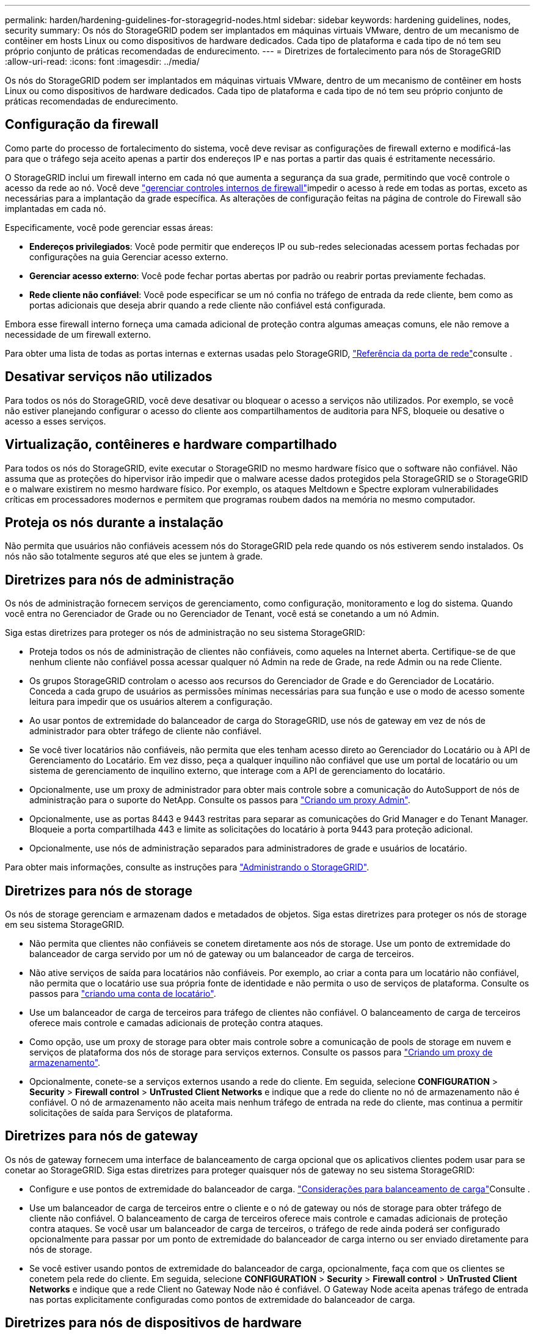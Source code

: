 ---
permalink: harden/hardening-guidelines-for-storagegrid-nodes.html 
sidebar: sidebar 
keywords: hardening guidelines, nodes, security 
summary: Os nós do StorageGRID podem ser implantados em máquinas virtuais VMware, dentro de um mecanismo de contêiner em hosts Linux ou como dispositivos de hardware dedicados. Cada tipo de plataforma e cada tipo de nó tem seu próprio conjunto de práticas recomendadas de endurecimento. 
---
= Diretrizes de fortalecimento para nós de StorageGRID
:allow-uri-read: 
:icons: font
:imagesdir: ../media/


[role="lead"]
Os nós do StorageGRID podem ser implantados em máquinas virtuais VMware, dentro de um mecanismo de contêiner em hosts Linux ou como dispositivos de hardware dedicados. Cada tipo de plataforma e cada tipo de nó tem seu próprio conjunto de práticas recomendadas de endurecimento.



== Configuração da firewall

Como parte do processo de fortalecimento do sistema, você deve revisar as configurações de firewall externo e modificá-las para que o tráfego seja aceito apenas a partir dos endereços IP e nas portas a partir das quais é estritamente necessário.

O StorageGRID inclui um firewall interno em cada nó que aumenta a segurança da sua grade, permitindo que você controle o acesso da rede ao nó. Você deve link:../admin/manage-firewall-controls.html["gerenciar controles internos de firewall"]impedir o acesso à rede em todas as portas, exceto as necessárias para a implantação da grade específica. As alterações de configuração feitas na página de controle do Firewall são implantadas em cada nó.

Especificamente, você pode gerenciar essas áreas:

* *Endereços privilegiados*: Você pode permitir que endereços IP ou sub-redes selecionadas acessem portas fechadas por configurações na guia Gerenciar acesso externo.
* *Gerenciar acesso externo*: Você pode fechar portas abertas por padrão ou reabrir portas previamente fechadas.
* *Rede cliente não confiável*: Você pode especificar se um nó confia no tráfego de entrada da rede cliente, bem como as portas adicionais que deseja abrir quando a rede cliente não confiável está configurada.


Embora esse firewall interno forneça uma camada adicional de proteção contra algumas ameaças comuns, ele não remove a necessidade de um firewall externo.

Para obter uma lista de todas as portas internas e externas usadas pelo StorageGRID, link:../network/network-port-reference.html["Referência da porta de rede"]consulte .



== Desativar serviços não utilizados

Para todos os nós do StorageGRID, você deve desativar ou bloquear o acesso a serviços não utilizados. Por exemplo, se você não estiver planejando configurar o acesso do cliente aos compartilhamentos de auditoria para NFS, bloqueie ou desative o acesso a esses serviços.



== Virtualização, contêineres e hardware compartilhado

Para todos os nós do StorageGRID, evite executar o StorageGRID no mesmo hardware físico que o software não confiável. Não assuma que as proteções do hipervisor irão impedir que o malware acesse dados protegidos pela StorageGRID se o StorageGRID e o malware existirem no mesmo hardware físico. Por exemplo, os ataques Meltdown e Spectre exploram vulnerabilidades críticas em processadores modernos e permitem que programas roubem dados na memória no mesmo computador.



== Proteja os nós durante a instalação

Não permita que usuários não confiáveis acessem nós do StorageGRID pela rede quando os nós estiverem sendo instalados. Os nós não são totalmente seguros até que eles se juntem à grade.



== Diretrizes para nós de administração

Os nós de administração fornecem serviços de gerenciamento, como configuração, monitoramento e log do sistema. Quando você entra no Gerenciador de Grade ou no Gerenciador de Tenant, você está se conetando a um nó Admin.

Siga estas diretrizes para proteger os nós de administração no seu sistema StorageGRID:

* Proteja todos os nós de administração de clientes não confiáveis, como aqueles na Internet aberta. Certifique-se de que nenhum cliente não confiável possa acessar qualquer nó Admin na rede de Grade, na rede Admin ou na rede Cliente.
* Os grupos StorageGRID controlam o acesso aos recursos do Gerenciador de Grade e do Gerenciador de Locatário. Conceda a cada grupo de usuários as permissões mínimas necessárias para sua função e use o modo de acesso somente leitura para impedir que os usuários alterem a configuração.
* Ao usar pontos de extremidade do balanceador de carga do StorageGRID, use nós de gateway em vez de nós de administrador para obter tráfego de cliente não confiável.
* Se você tiver locatários não confiáveis, não permita que eles tenham acesso direto ao Gerenciador do Locatário ou à API de Gerenciamento do Locatário. Em vez disso, peça a qualquer inquilino não confiável que use um portal de locatário ou um sistema de gerenciamento de inquilino externo, que interage com a API de gerenciamento do locatário.
* Opcionalmente, use um proxy de administrador para obter mais controle sobre a comunicação do AutoSupport de nós de administração para o suporte do NetApp. Consulte os passos para link:../admin/configuring-admin-proxy-settings.html["Criando um proxy Admin"].
* Opcionalmente, use as portas 8443 e 9443 restritas para separar as comunicações do Grid Manager e do Tenant Manager. Bloqueie a porta compartilhada 443 e limite as solicitações do locatário à porta 9443 para proteção adicional.
* Opcionalmente, use nós de administração separados para administradores de grade e usuários de locatário.


Para obter mais informações, consulte as instruções para link:../admin/index.html["Administrando o StorageGRID"].



== Diretrizes para nós de storage

Os nós de storage gerenciam e armazenam dados e metadados de objetos. Siga estas diretrizes para proteger os nós de storage em seu sistema StorageGRID.

* Não permita que clientes não confiáveis se conetem diretamente aos nós de storage. Use um ponto de extremidade do balanceador de carga servido por um nó de gateway ou um balanceador de carga de terceiros.
* Não ative serviços de saída para locatários não confiáveis. Por exemplo, ao criar a conta para um locatário não confiável, não permita que o locatário use sua própria fonte de identidade e não permita o uso de serviços de plataforma. Consulte os passos para link:../admin/creating-tenant-account.html["criando uma conta de locatário"].
* Use um balanceador de carga de terceiros para tráfego de clientes não confiável. O balanceamento de carga de terceiros oferece mais controle e camadas adicionais de proteção contra ataques.
* Como opção, use um proxy de storage para obter mais controle sobre a comunicação de pools de storage em nuvem e serviços de plataforma dos nós de storage para serviços externos. Consulte os passos para link:../admin/configuring-storage-proxy-settings.html["Criando um proxy de armazenamento"].
* Opcionalmente, conete-se a serviços externos usando a rede do cliente. Em seguida, selecione *CONFIGURATION* > *Security* > *Firewall control* > *UnTrusted Client Networks* e indique que a rede do cliente no nó de armazenamento não é confiável. O nó de armazenamento não aceita mais nenhum tráfego de entrada na rede do cliente, mas continua a permitir solicitações de saída para Serviços de plataforma.




== Diretrizes para nós de gateway

Os nós de gateway fornecem uma interface de balanceamento de carga opcional que os aplicativos clientes podem usar para se conetar ao StorageGRID. Siga estas diretrizes para proteger quaisquer nós de gateway no seu sistema StorageGRID:

* Configure e use pontos de extremidade do balanceador de carga. link:../admin/managing-load-balancing.html["Considerações para balanceamento de carga"]Consulte .
* Use um balanceador de carga de terceiros entre o cliente e o nó de gateway ou nós de storage para obter tráfego de cliente não confiável. O balanceamento de carga de terceiros oferece mais controle e camadas adicionais de proteção contra ataques. Se você usar um balanceador de carga de terceiros, o tráfego de rede ainda poderá ser configurado opcionalmente para passar por um ponto de extremidade do balanceador de carga interno ou ser enviado diretamente para nós de storage.
* Se você estiver usando pontos de extremidade do balanceador de carga, opcionalmente, faça com que os clientes se conetem pela rede do cliente. Em seguida, selecione *CONFIGURATION* > *Security* > *Firewall control* > *UnTrusted Client Networks* e indique que a rede Client no Gateway Node não é confiável. O Gateway Node aceita apenas tráfego de entrada nas portas explicitamente configuradas como pontos de extremidade do balanceador de carga.




== Diretrizes para nós de dispositivos de hardware

Os aparelhos de hardware StorageGRID são especialmente projetados para uso em um sistema StorageGRID. Alguns dispositivos podem ser usados como nós de storage. Outros dispositivos podem ser usados como nós de administrador ou nós de gateway. Você pode combinar nós de dispositivo com nós baseados em software ou implantar grades totalmente projetadas para todos os dispositivos.

Siga estas diretrizes para proteger todos os nós de dispositivos de hardware no seu sistema StorageGRID:

* Se o dispositivo usar o Gerenciador de sistema do SANtricity para o gerenciamento do controlador de storage, evite que clientes não confiáveis acessem o Gerenciador de sistema do SANtricity pela rede.
* Se o dispositivo tiver um controlador de gerenciamento de placa base (BMC), esteja ciente de que a porta de gerenciamento BMC permite acesso a hardware de baixo nível. Conete a porta de gerenciamento BMC somente a uma rede de gerenciamento interna segura, confiável. Se nenhuma rede estiver disponível, deixe a porta de gerenciamento do BMC desconetada ou bloqueada, a menos que uma conexão BMC seja solicitada pelo suporte técnico.
* Se o dispositivo suportar o gerenciamento remoto do hardware do controlador via Ethernet usando o padrão IPMI (Intelligent Platform Management Interface), bloqueie o tráfego não confiável na porta 623.



NOTE: Você pode ativar ou desativar o acesso remoto IPMI para todos os dispositivos que contêm um BMC usando o endpoint privado da API de gerenciamento, PUT /private/BMC.

* Se o controlador de armazenamento no dispositivo incluir unidades FDE ou FIPS e o recurso Segurança da unidade estiver ativado, use o SANtricity para configurar as chaves de segurança da unidade. link:../installconfig/accessing-and-configuring-santricity-system-manager.html["Configurar o Gerenciador do sistema SANtricity (SG6000 e SG5700)"]Consulte .
* Para dispositivos sem unidades FDE ou FIPS, habilite a criptografia de nós usando um KMS (Key Management Server). link:../installconfig/optional-enabling-node-encryption.html["Opcional: Ative a criptografia de nó"]Consulte .

